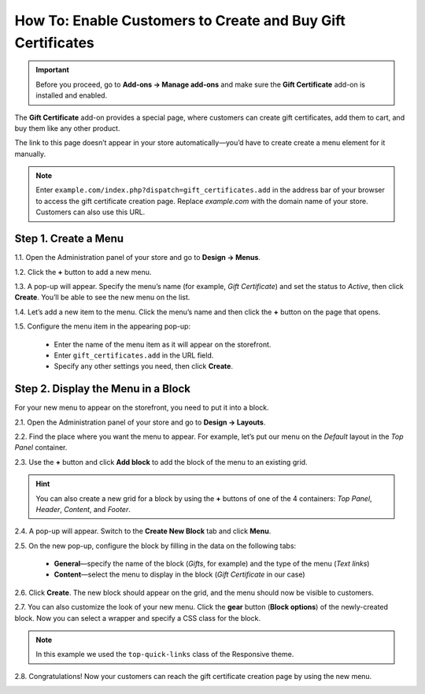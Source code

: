 ************************************************************
How To: Enable Customers to Create and Buy Gift Certificates
************************************************************

.. important::

    Before you proceed, go to **Add-ons → Manage add-ons** and make sure the **Gift Certificate** add-on is installed and enabled.

The **Gift Certificate** add-on provides a special page, where customers can create gift certificates, add them to cart, and buy them like any other product.

.. image:: img/buy_gift_certificate.png
    :align: center
    :alt: A gift certificate can include free products, a certain amount of money, or both.

The link to this page doesn’t appear in your store automatically—you’d have to create create a menu element for it manually.

.. note::

    Enter ``example.com/index.php?dispatch=gift_certificates.add`` in the address bar of your browser to access the gift certificate creation page. Replace *example.com* with the domain name of your store. Customers can also use this URL.

=====================
Step 1. Create a Menu
=====================

1.1. Open the Administration panel of your store and go to **Design → Menus**.

1.2. Click the **+** button to add a new menu.

1.3. A pop-up will appear. Specify the menu’s name (for example, *Gift Certificate*) and set the status to *Active*, then click **Create**. You’ll be able to see the new menu on the list.

.. image:: img/create_menu.png
    :align: center
    :alt: Add a menu that will house the link to the gift certificate creation page.

1.4. Let’s add a new item to the menu. Click the menu’s name and then click the **+** button on the page that opens.

1.5. Configure the menu item in the appearing pop-up:

     * Enter the name of the menu item as it will appear on the storefront. 

     * Enter ``gift_certificates.add`` in the URL field.

     * Specify any other settings you need, then click **Create**.

.. image:: img/menu_item.png
    :align: center
    :alt: Add a menu item that links to the gift certificate creation page.

===================================
Step 2. Display the Menu in a Block
===================================

For your new menu to appear on the storefront, you need to put it into a block.

2.1. Open the Administration panel of your store and go to **Design → Layouts**.

2.2. Find the place where you want the menu to appear. For example, let’s put our menu on the *Default* layout in the *Top Panel* container.

2.3. Use the **+** button and click **Add block** to add the block of the menu to an existing grid.

.. image:: img/add_block.png
    :align: center
    :alt: Create a block in the place where you want the menu to appear.

.. hint::

    You can also create a new grid for a block by using the **+** buttons of one of the 4 containers: *Top Panel*, *Header*, *Content*, and *Footer*.

2.4. A pop-up will appear. Switch to the **Create New Block** tab and click **Menu**.

.. image:: img/block_type.png
    :align: center
    :alt: Select the Menu block type for your new block.

2.5. On the new pop-up, configure the block by filling in the data on the following tabs:

     * **General**—specify the name of the block (*Gifts*, for example) and the type of the menu (*Text links*)

     * **Content**—select the menu to display in the block (*Gift Certificate* in our case)

2.6. Click **Create**. The new block should appear on the grid, and the menu should now be visible to customers.

2.7. You can also customize the look of your new menu. Click the **gear** button (**Block options**) of the newly-created block. Now you can select a wrapper and specify a CSS class for the block.

.. note::

    In this example we used the ``top-quick-links`` class of the Responsive theme.

.. image:: img/custom_css.png
    :align: center
    :alt: Use wrappers and user-defined CSS classes to change the look of the menu.

2.8. Congratulations! Now your customers can reach the gift certificate creation page by using the new menu.

.. image:: img/gifts_block_on_the_storefront.png
    :align: center
    :alt: The new menu block as it appears on the storefront.
